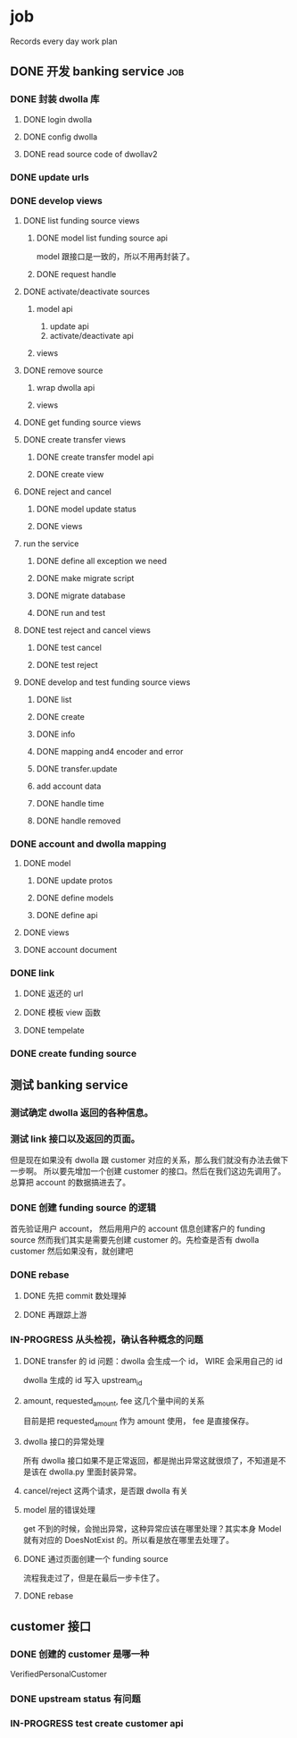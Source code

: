 * job

  Records every day work plan

** DONE 开发 banking service                                            :job:
   CLOSED: [2019-09-16 一 10:41]

*** DONE 封装 dwolla 库
    CLOSED: [2019-09-16 一 10:41]

**** DONE login dwolla
     CLOSED: [2019-09-10 二 11:53]

**** DONE config dwolla
     CLOSED: [2019-09-10 二 13:11]

**** DONE read source code of dwollav2
     CLOSED: [2019-08-27 二 17:39]

*** DONE update urls
    CLOSED: [2019-08-30 五 11:54]

*** DONE develop views
    CLOSED: [2019-09-12 四 10:28]

**** DONE list funding source views
     CLOSED: [2019-08-30 五 15:34]

***** DONE model list funding source api
      CLOSED: [2019-08-30 五 13:51]

      model 跟接口是一致的，所以不用再封装了。

***** DONE request handle
      CLOSED: [2019-08-30 五 15:34]

**** DONE activate/deactivate sources
     CLOSED: [2019-09-03 二 13:39]

***** model api
      
      1. update api
      2. activate/deactivate api

***** views

**** DONE remove source
     CLOSED: [2019-09-04 三 10:55]
***** wrap dwolla api

***** views


**** DONE get funding source views
     CLOSED: [2019-08-30 五 15:35]


**** DONE create transfer views
     CLOSED: [2019-09-04 三 14:32] DEADLINE: <2019-09-04 三>

***** DONE create transfer model api
      CLOSED: [2019-09-04 三 13:37]

***** DONE create view
      CLOSED: [2019-09-04 三 14:32]

**** DONE reject and cancel
     CLOSED: [2019-09-04 三 18:15]

***** DONE model update status
      CLOSED: [2019-09-04 三 17:31]

***** DONE views
      CLOSED: [2019-09-04 三 18:15]

**** run the service

***** DONE define all exception we need
      CLOSED: [2019-09-06 五 13:16]

***** DONE make migrate script
      CLOSED: [2019-09-06 五 14:10]

***** DONE migrate database
      CLOSED: [2019-09-06 五 14:10]

***** DONE run and test
      CLOSED: [2019-09-09 一 10:22]

**** DONE test reject and cancel views
     CLOSED: [2019-09-09 一 11:26]

***** DONE test cancel 
      CLOSED: [2019-09-09 一 11:26]

***** DONE test reject
      CLOSED: [2019-09-09 一 11:25]

**** DONE develop and test funding source views
     CLOSED: [2019-09-12 四 09:43]

***** DONE list
      CLOSED: [2019-09-10 二 14:04]

***** DONE create
      CLOSED: [2019-09-10 二 13:49]

***** DONE info
      CLOSED: [2019-09-10 二 14:04]

***** DONE mapping and4 encoder and error
      CLOSED: [2019-09-12 四 09:40]

***** DONE transfer.update
      CLOSED: [2019-09-10 二 17:42]

***** add account data

***** DONE handle time
      CLOSED: [2019-09-11 三 09:57]

***** DONE handle removed
      CLOSED: [2019-09-11 三 16:14]

*** DONE account and dwolla mapping 
    CLOSED: [2019-09-14 六 10:10]

**** DONE model
     CLOSED: [2019-09-12 四 14:05]

***** DONE update protos
      CLOSED: [2019-09-12 四 11:00]

***** DONE define models
      CLOSED: [2019-09-12 四 14:05]

***** DONE define api
      CLOSED: [2019-09-12 四 14:05]

**** DONE views
     CLOSED: [2019-09-13 五 13:32]

**** DONE account document
     CLOSED: [2019-09-14 六 10:03]

*** DONE link 
    CLOSED: [2019-09-14 六 15:41]

**** DONE 返还的 url
     CLOSED: [2019-09-14 六 15:41]

**** DONE 模板 view 函数
     CLOSED: [2019-09-14 六 14:16]

**** DONE tempelate
     CLOSED: [2019-09-14 六 14:16]

*** DONE create funding source
    CLOSED: [2019-09-16 一 10:41]

** 测试 banking service

*** 测试确定 dwolla 返回的各种信息。

*** 测试 link 接口以及返回的页面。

但是现在如果没有 dwolla 跟 customer 对应的关系，那么我们就没有办法去做下一步啊。
所以要先增加一个创建 customer 的接口。然后在我们这边先调用了。
总算把 account 的数据搞进去了。

*** DONE 创建 funding source 的逻辑
    CLOSED: [2019-09-18 三 10:39]

首先验证用户 account， 然后用用户的 account 信息创建客户的 funding source
然而我们其实是需要先创建 customer 的。先检查是否有 dwolla customer 然后如果没有，就创建吧

*** DONE rebase 
    CLOSED: [2019-09-18 三 14:28]

**** DONE 先把 commit 数处理掉
     CLOSED: [2019-09-18 三 14:21]

**** DONE 再跟踪上游
     CLOSED: [2019-09-18 三 14:28]

*** IN-PROGRESS 从头检视，确认各种概念的问题

**** DONE transfer 的 id 问题：dwolla 会生成一个 id， WIRE 会采用自己的 id
     CLOSED: [2019-09-20 五 13:21]

dwolla 生成的 id 写入 upstream_id

**** amount, requested_amount, fee 这几个量中间的关系

目前是把 requested_amount 作为 amount 使用， fee 是直接保存。

**** dwolla 接口的异常处理

所有 dwolla 接口如果不是正常返回，都是抛出异常这就很烦了，不知道是不是该在 dwolla.py 里面封装异常。

**** cancel/reject 这两个请求，是否跟 dwolla 有关

**** model 层的错误处理

get 不到的时候，会抛出异常，这种异常应该在哪里处理？其实本身 Model 就有对应的 DoesNotExist 的。所以看是放在哪里去处理了。

**** DONE 通过页面创建一个 funding source
     CLOSED: [2019-09-20 五 15:30]

流程我走过了，但是在最后一步卡住了。

**** DONE rebase
     CLOSED: [2019-09-20 五 15:16]

** customer 接口

*** DONE 创建的 customer 是哪一种
    CLOSED: [2019-09-24 二 11:13]
    
    VerifiedPersonalCustomer

*** DONE upstream status 有问题
    CLOSED: [2019-09-24 二 11:13]

*** IN-PROGRESS test create customer api

